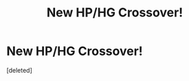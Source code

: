 #+TITLE: New HP/HG Crossover!

* New HP/HG Crossover!
:PROPERTIES:
:Score: 1
:DateUnix: 1594912874.0
:DateShort: 2020-Jul-16
:FlairText: Self-Promotion
:END:
[deleted]

